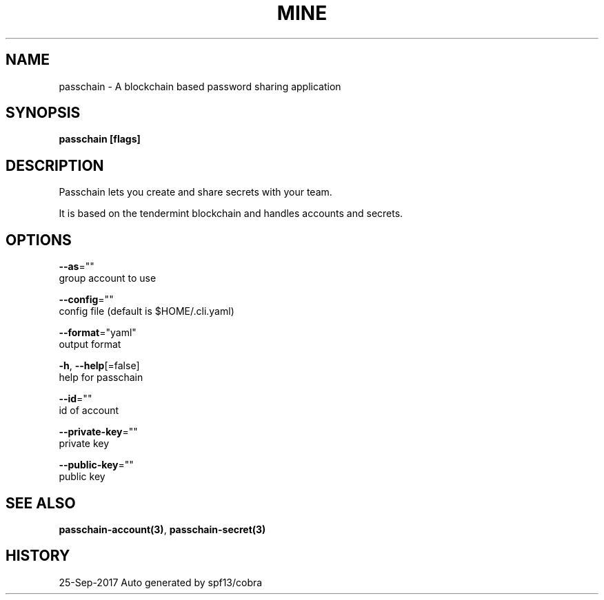 .TH "MINE" "3" "Sep 2017" "Auto generated by spf13/cobra" "" 
.nh
.ad l


.SH NAME
.PP
passchain \- A blockchain based password sharing application


.SH SYNOPSIS
.PP
\fBpasschain [flags]\fP


.SH DESCRIPTION
.PP
Passchain lets you create and share secrets with your team.

.PP
It is based on the tendermint blockchain and handles accounts and secrets.


.SH OPTIONS
.PP
\fB\-\-as\fP=""
    group account to use

.PP
\fB\-\-config\fP=""
    config file (default is $HOME/.cli.yaml)

.PP
\fB\-\-format\fP="yaml"
    output format

.PP
\fB\-h\fP, \fB\-\-help\fP[=false]
    help for passchain

.PP
\fB\-\-id\fP=""
    id of account

.PP
\fB\-\-private\-key\fP=""
    private key

.PP
\fB\-\-public\-key\fP=""
    public key


.SH SEE ALSO
.PP
\fBpasschain\-account(3)\fP, \fBpasschain\-secret(3)\fP


.SH HISTORY
.PP
25\-Sep\-2017 Auto generated by spf13/cobra
